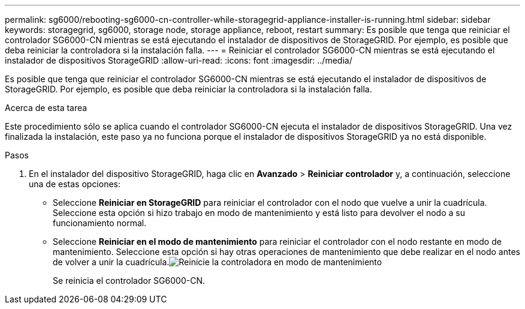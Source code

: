 ---
permalink: sg6000/rebooting-sg6000-cn-controller-while-storagegrid-appliance-installer-is-running.html 
sidebar: sidebar 
keywords: storagegrid, sg6000, storage node, storage appliance, reboot, restart 
summary: Es posible que tenga que reiniciar el controlador SG6000-CN mientras se está ejecutando el instalador de dispositivos de StorageGRID. Por ejemplo, es posible que deba reiniciar la controladora si la instalación falla. 
---
= Reiniciar el controlador SG6000-CN mientras se está ejecutando el instalador de dispositivos StorageGRID
:allow-uri-read: 
:icons: font
:imagesdir: ../media/


[role="lead"]
Es posible que tenga que reiniciar el controlador SG6000-CN mientras se está ejecutando el instalador de dispositivos de StorageGRID. Por ejemplo, es posible que deba reiniciar la controladora si la instalación falla.

.Acerca de esta tarea
Este procedimiento sólo se aplica cuando el controlador SG6000-CN ejecuta el instalador de dispositivos StorageGRID. Una vez finalizada la instalación, este paso ya no funciona porque el instalador de dispositivos StorageGRID ya no está disponible.

.Pasos
. En el instalador del dispositivo StorageGRID, haga clic en *Avanzado* > *Reiniciar controlador* y, a continuación, seleccione una de estas opciones:
+
** Seleccione *Reiniciar en StorageGRID* para reiniciar el controlador con el nodo que vuelve a unir la cuadrícula. Seleccione esta opción si hizo trabajo en modo de mantenimiento y está listo para devolver el nodo a su funcionamiento normal.
** Seleccione *Reiniciar en el modo de mantenimiento* para reiniciar el controlador con el nodo restante en modo de mantenimiento. Seleccione esta opción si hay otras operaciones de mantenimiento que debe realizar en el nodo antes de volver a unir la cuadrícula.image:../media/reboot_controller_from_maintenance_mode.png["Reinicie la controladora en modo de mantenimiento"]
+
Se reinicia el controlador SG6000-CN.




